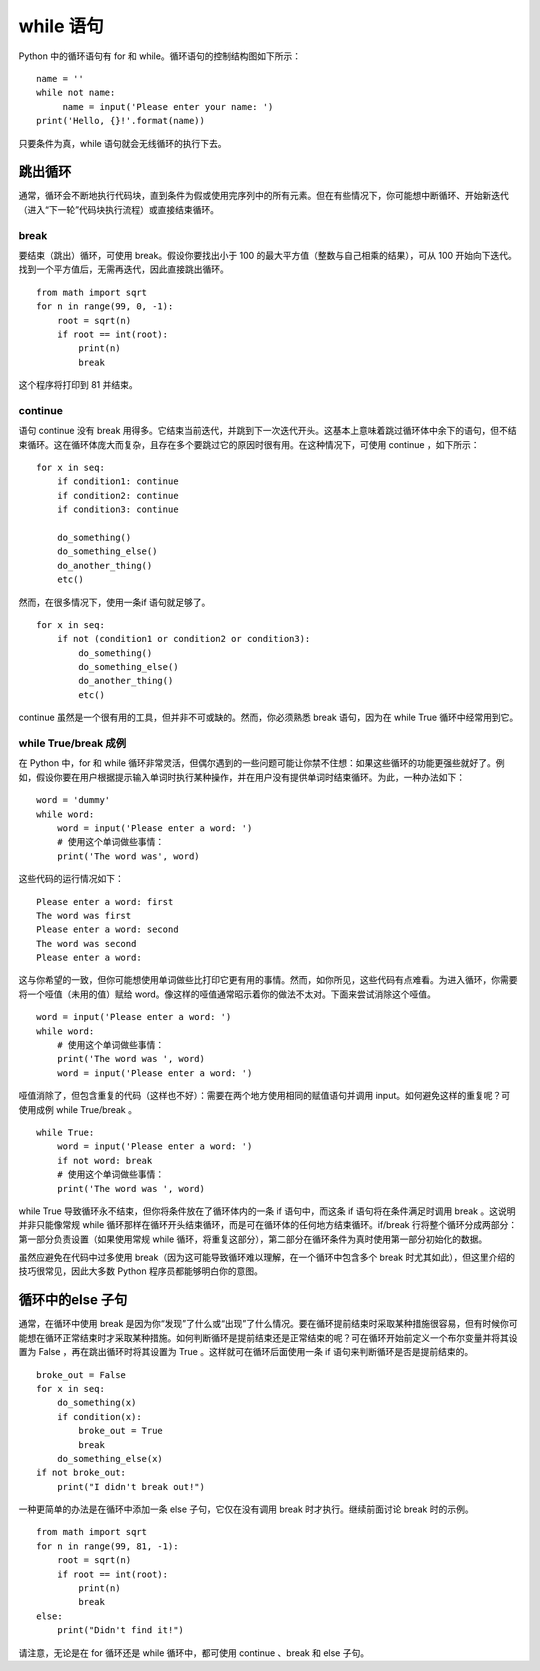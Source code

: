 while 语句
########################

Python 中的循环语句有 for 和 while。循环语句的控制结构图如下所示：

.. image:: ../images/while.01.png

.. highlight:: none

::

    name = ''
    while not name:
         name = input('Please enter your name: ')
    print('Hello, {}!'.format(name))

只要条件为真，while 语句就会无线循环的执行下去。

跳出循环
************************

通常，循环会不断地执行代码块，直到条件为假或使用完序列中的所有元素。但在有些情况下，你可能想中断循环、开始新迭代（进入“下一轮”代码块执行流程）或直接结束循环。

break
========================

要结束（跳出）循环，可使用 break。假设你要找出小于 100 的最大平方值（整数与自己相乘的结果），可从 100 开始向下迭代。找到一个平方值后，无需再迭代，因此直接跳出循环。

::

    from math import sqrt
    for n in range(99, 0, -1):
        root = sqrt(n)
        if root == int(root):
            print(n)
            break

这个程序将打印到 81 并结束。

continue
========================

语句 continue 没有 break 用得多。它结束当前迭代，并跳到下一次迭代开头。这基本上意味着跳过循环体中余下的语句，但不结束循环。这在循环体庞大而复杂，且存在多个要跳过它的原因时很有用。在这种情况下，可使用 continue ，如下所示：

::

    for x in seq:
        if condition1: continue
        if condition2: continue
        if condition3: continue

        do_something()
        do_something_else()
        do_another_thing()
        etc()

然而，在很多情况下，使用一条if 语句就足够了。

::

    for x in seq:
        if not (condition1 or condition2 or condition3):
            do_something()
            do_something_else()
            do_another_thing()
            etc()

continue 虽然是一个很有用的工具，但并非不可或缺的。然而，你必须熟悉 break 语句，因为在 while True 循环中经常用到它。

while True/break 成例
========================

在 Python 中，for 和 while 循环非常灵活，但偶尔遇到的一些问题可能让你禁不住想：如果这些循环的功能更强些就好了。例如，假设你要在用户根据提示输入单词时执行某种操作，并在用户没有提供单词时结束循环。为此，一种办法如下：

::

    word = 'dummy'
    while word:
        word = input('Please enter a word: ')
        # 使用这个单词做些事情：
        print('The word was', word)

这些代码的运行情况如下：

::

    Please enter a word: first
    The word was first
    Please enter a word: second
    The word was second
    Please enter a word:

这与你希望的一致，但你可能想使用单词做些比打印它更有用的事情。然而，如你所见，这些代码有点难看。为进入循环，你需要将一个哑值（未用的值）赋给 word。像这样的哑值通常昭示着你的做法不太对。下面来尝试消除这个哑值。

::

    word = input('Please enter a word: ')
    while word:
        # 使用这个单词做些事情：
        print('The word was ', word)
        word = input('Please enter a word: ')

哑值消除了，但包含重复的代码（这样也不好）：需要在两个地方使用相同的赋值语句并调用 input。如何避免这样的重复呢？可使用成例 while True/break 。

::

    while True:
        word = input('Please enter a word: ')
        if not word: break
        # 使用这个单词做些事情：
        print('The word was ', word)

while True 导致循环永不结束，但你将条件放在了循环体内的一条 if 语句中，而这条 if 语句将在条件满足时调用 break 。这说明并非只能像常规 while 循环那样在循环开头结束循环，而是可在循环体的任何地方结束循环。if/break 行将整个循环分成两部分：第一部分负责设置（如果使用常规 while 循环，将重复这部分），第二部分在循环条件为真时使用第一部分初始化的数据。

虽然应避免在代码中过多使用 break（因为这可能导致循环难以理解，在一个循环中包含多个 break 时尤其如此），但这里介绍的技巧很常见，因此大多数 Python 程序员都能够明白你的意图。

循环中的else 子句
************************

通常，在循环中使用 break 是因为你“发现”了什么或“出现”了什么情况。要在循环提前结束时采取某种措施很容易，但有时候你可能想在循环正常结束时才采取某种措施。如何判断循环是提前结束还是正常结束的呢？可在循环开始前定义一个布尔变量并将其设置为 False ，再在跳出循环时将其设置为 True 。这样就可在循环后面使用一条 if 语句来判断循环是否是提前结束的。

::

    broke_out = False
    for x in seq:
        do_something(x)
        if condition(x):
            broke_out = True
            break
        do_something_else(x)
    if not broke_out:
        print("I didn't break out!")

一种更简单的办法是在循环中添加一条 else 子句，它仅在没有调用 break 时才执行。继续前面讨论 break 时的示例。

::

    from math import sqrt
    for n in range(99, 81, -1):
        root = sqrt(n)
        if root == int(root):
            print(n)
            break
    else:
        print("Didn't find it!")

请注意，无论是在 for 循环还是 while 循环中，都可使用 continue 、break 和 else 子句。
